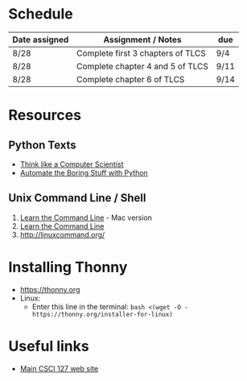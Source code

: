 # fall-2018-127-classcode

* Schedule

| Date assigned | Assignment / Notes                | due  |
|---------------+-----------------------------------+------|
| 8/28          | Complete first 3 chapters of TLCS | 9/4  |
| 8/28          | Complete chapter 4 and 5 of TLCS  | 9/11 |
| 8/28          | Complete chapter 6 of TLCS        | 9/14 |
|---------------+-----------------------------------+------|

* Resources
** Python Texts
- [[https://interactivepython.org/runestone/static/thinkcspy/index.html%0A][Think like a Computer Scientist]]
- [[https://automatetheboringstuff.com/][Automate the Boring Stuff with Python]]


** Unix Command Line / Shell
1) [[https://hellowebbooks.com/learn-command-line/][Learn the Command Line]] - Mac version
2) [[https://www.codecademy.com/learn/learn-the-command-line][Learn the Command Line]]
3) [[http://linuxcommand.org/]]

* Installing Thonny
- https://thonny.org
- Linux:
  - Enter this line in the terminal: ~bash <(wget -O - https://thonny.org/installer-for-linux)~


* Useful links
- [[https://stjohn.github.io/teaching/csci127/f18.html][Main CSCI 127 web site]]


